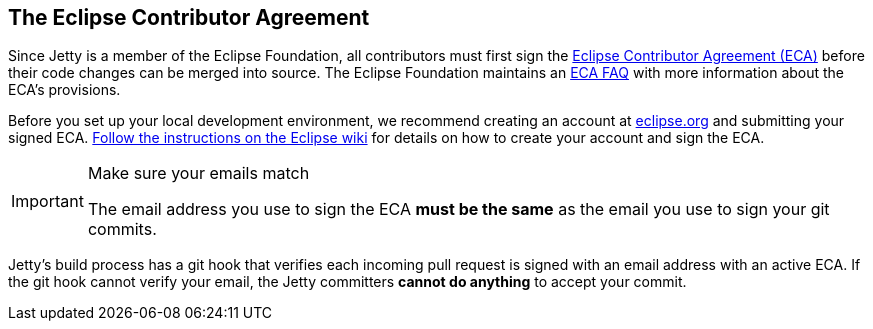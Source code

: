 //
// ========================================================================
// Copyright (c) 1995 Mort Bay Consulting Pty Ltd and others.
//
// This program and the accompanying materials are made available under the
// terms of the Eclipse Public License v. 2.0 which is available at
// https://www.eclipse.org/legal/epl-2.0, or the Apache License, Version 2.0
// which is available at https://www.apache.org/licenses/LICENSE-2.0.
//
// SPDX-License-Identifier: EPL-2.0 OR Apache-2.0
// ========================================================================
//

[[cg-eca]]
== The Eclipse Contributor Agreement

Since Jetty is a member of the Eclipse Foundation, all contributors must first sign the https://www.eclipse.org/legal/ECA.php[Eclipse Contributor Agreement (ECA)] before their code changes can be merged into source.
The Eclipse Foundation maintains an http://www.eclipse.org/legal/ecafaq.php[ECA FAQ] with more information about the ECA's provisions.

Before you set up your local development environment, we recommend creating an account at https://accounts.eclipse.org/user[eclipse.org] and submitting your signed ECA.
http://wiki.eclipse.org/Development_Resources/Contributing_via_Git[Follow the instructions on the Eclipse wiki] for details on how to create your account and sign the ECA.

[IMPORTANT]
.Make sure your emails match
====
The email address you use to sign the ECA **must be the same** as the email you use to sign your git commits.
====

Jetty's build process has a git hook that verifies each incoming pull request is signed with an email address with an active ECA.
If the git hook cannot verify your email, the Jetty committers **cannot do anything** to accept your commit.
